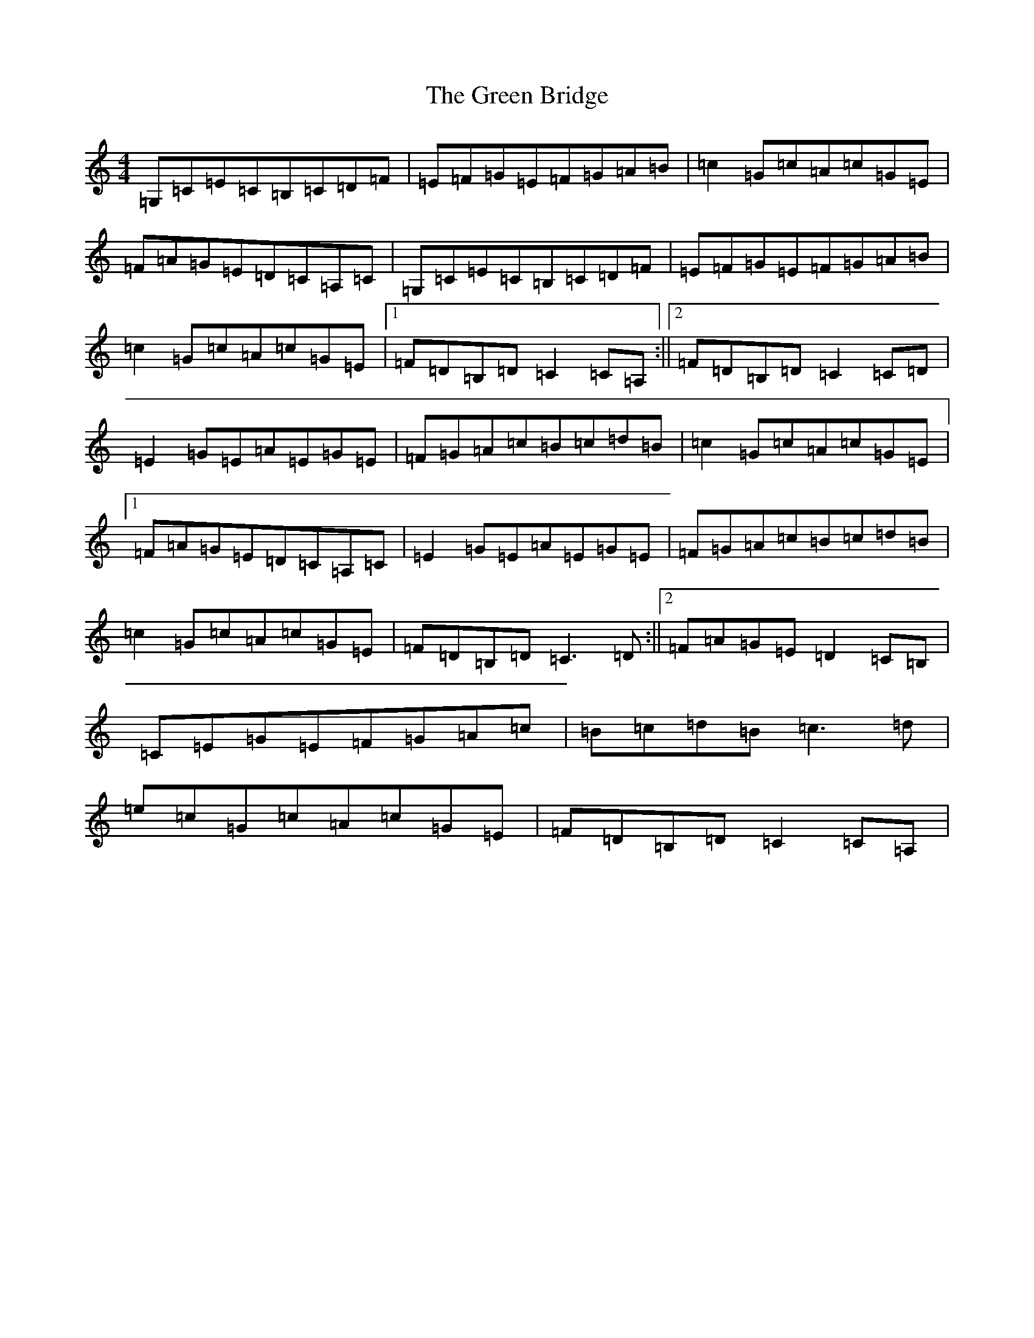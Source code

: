 X: 8341
T: Green Bridge, The
S: https://thesession.org/tunes/3173#setting3173
R: reel
M:4/4
L:1/8
K: C Major
=G,=C=E=C=B,=C=D=F|=E=F=G=E=F=G=A=B|=c2=G=c=A=c=G=E|=F=A=G=E=D=C=A,=C|=G,=C=E=C=B,=C=D=F|=E=F=G=E=F=G=A=B|=c2=G=c=A=c=G=E|1=F=D=B,=D=C2=C=A,:||2=F=D=B,=D=C2=C=D|=E2=G=E=A=E=G=E|=F=G=A=c=B=c=d=B|=c2=G=c=A=c=G=E|1=F=A=G=E=D=C=A,=C|=E2=G=E=A=E=G=E|=F=G=A=c=B=c=d=B|=c2=G=c=A=c=G=E|=F=D=B,=D=C3=D:||2=F=A=G=E=D2=C=B,|=C=E=G=E=F=G=A=c|=B=c=d=B=c3=d|=e=c=G=c=A=c=G=E|=F=D=B,=D=C2=C=A,|
